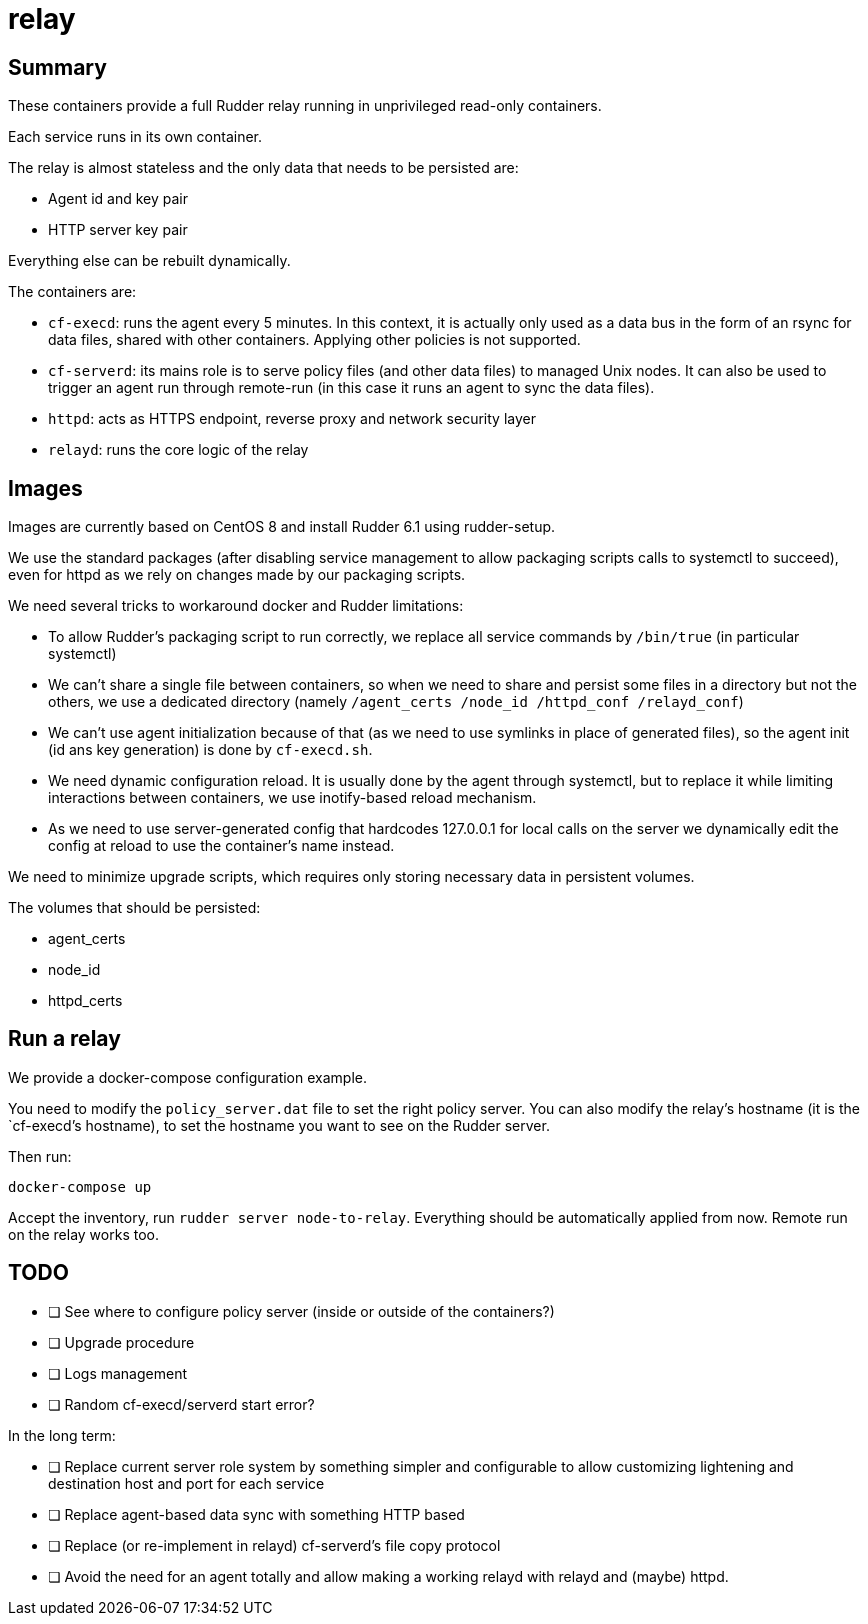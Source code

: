 = relay

== Summary

These containers provide a full Rudder relay running in unprivileged
read-only containers.

Each service runs in its own container.

The relay is almost stateless and the only data that needs to be persisted are:

* Agent id and key pair
* HTTP server key pair

Everything else can be rebuilt dynamically.

The containers are:

* `cf-execd`: runs the agent every 5 minutes. In this context, it is actually only used as a data bus
in the form of an rsync for data files, shared with other containers. Applying other policies is not supported.
* `cf-serverd`: its mains role is to serve policy files (and other data files) to managed Unix nodes.
It can also be used to trigger an agent run through remote-run (in this case it runs an agent
to sync the data files).
* `httpd`: acts as HTTPS endpoint, reverse proxy and network security layer
* `relayd`: runs the core logic of the relay

== Images

Images are currently based on CentOS 8 and install Rudder 6.1 using rudder-setup.

We use the standard packages (after disabling service management to allow
packaging scripts calls to systemctl to succeed), even for httpd as we rely on
changes made by our packaging scripts.

We need several tricks to workaround docker and Rudder limitations:

* To allow Rudder's packaging script to run correctly, we replace all service commands by `/bin/true` (in particular systemctl)
* We can't share a single file between containers, so when we need to share and persist some files
in a directory but not the others, we use a dedicated directory (namely `/agent_certs /node_id /httpd_conf /relayd_conf`)
* We can't use agent initialization because of that (as we need to use symlinks in place of generated files), so
the agent init (id ans key generation) is done by `cf-execd.sh`.
* We need dynamic configuration reload. It is usually done by the agent through systemctl, but to
replace it while limiting interactions between containers, we use inotify-based reload mechanism.
* As we need to use server-generated config that hardcodes 127.0.0.1 for local calls on the server
we dynamically edit the config at reload to use the container's name instead.

We need to minimize upgrade scripts, which requires only storing necessary data
in persistent volumes.

The volumes that should be persisted:

* agent_certs
* node_id
* httpd_certs

== Run a relay

We provide a docker-compose configuration example.

You need to modify the `policy_server.dat` file to set the right policy server.
You can also modify the relay's hostname (it is the `cf-execd`'s hostname),
to set the hostname you want to see on the Rudder server.

Then run:

----
docker-compose up
----

Accept the inventory, run `rudder server node-to-relay`. Everything
should be automatically applied from now. Remote run on the relay works too.

== TODO

* [ ] See where to configure policy server (inside or outside of the containers?)
* [ ] Upgrade procedure
* [ ] Logs management
* [ ] Random cf-execd/serverd start error?

In the long term:

* [ ] Replace current server role system by something simpler and configurable
to allow customizing lightening and destination host and port for each service
* [ ] Replace agent-based data sync with something HTTP based
* [ ] Replace (or re-implement in relayd) cf-serverd's file copy protocol
* [ ] Avoid the need for an agent totally and allow making a working relayd with
relayd and (maybe) httpd.


